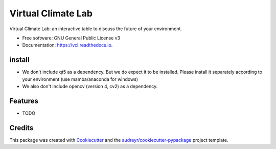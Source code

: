 ===================
Virtual Climate Lab
===================


.. image:: https://img.shields.io/pypi/v/vcl.svg
        :target: https://pypi.python.org/pypi/vcl

.. image:: https://img.shields.io/travis/openearth/vcl.svg
        :target: https://travis-ci.com/openearth/vcl

.. image:: https://readthedocs.org/projects/vcl/badge/?version=latest
        :target: https://vcl.readthedocs.io/en/latest/?version=latest
        :alt: Documentation Status




Virtual Climate Lab: an interactive table to discuss the future of your environment.


* Free software: GNU General Public License v3
* Documentation: https://vcl.readthedocs.io.

install
-------
* We don't include qt5 as a dependency. But we do expect it to be installed. Please install it separately according to your environment (use mamba/anaconda for windows)
* We also don't include opencv (version 4, cv2) as a dependency.


Features
--------

* TODO

Credits
-------

This package was created with Cookiecutter_ and the `audreyr/cookiecutter-pypackage`_ project template.

.. _Cookiecutter: https://github.com/audreyr/cookiecutter
.. _`audreyr/cookiecutter-pypackage`: https://github.com/audreyr/cookiecutter-pypackage

